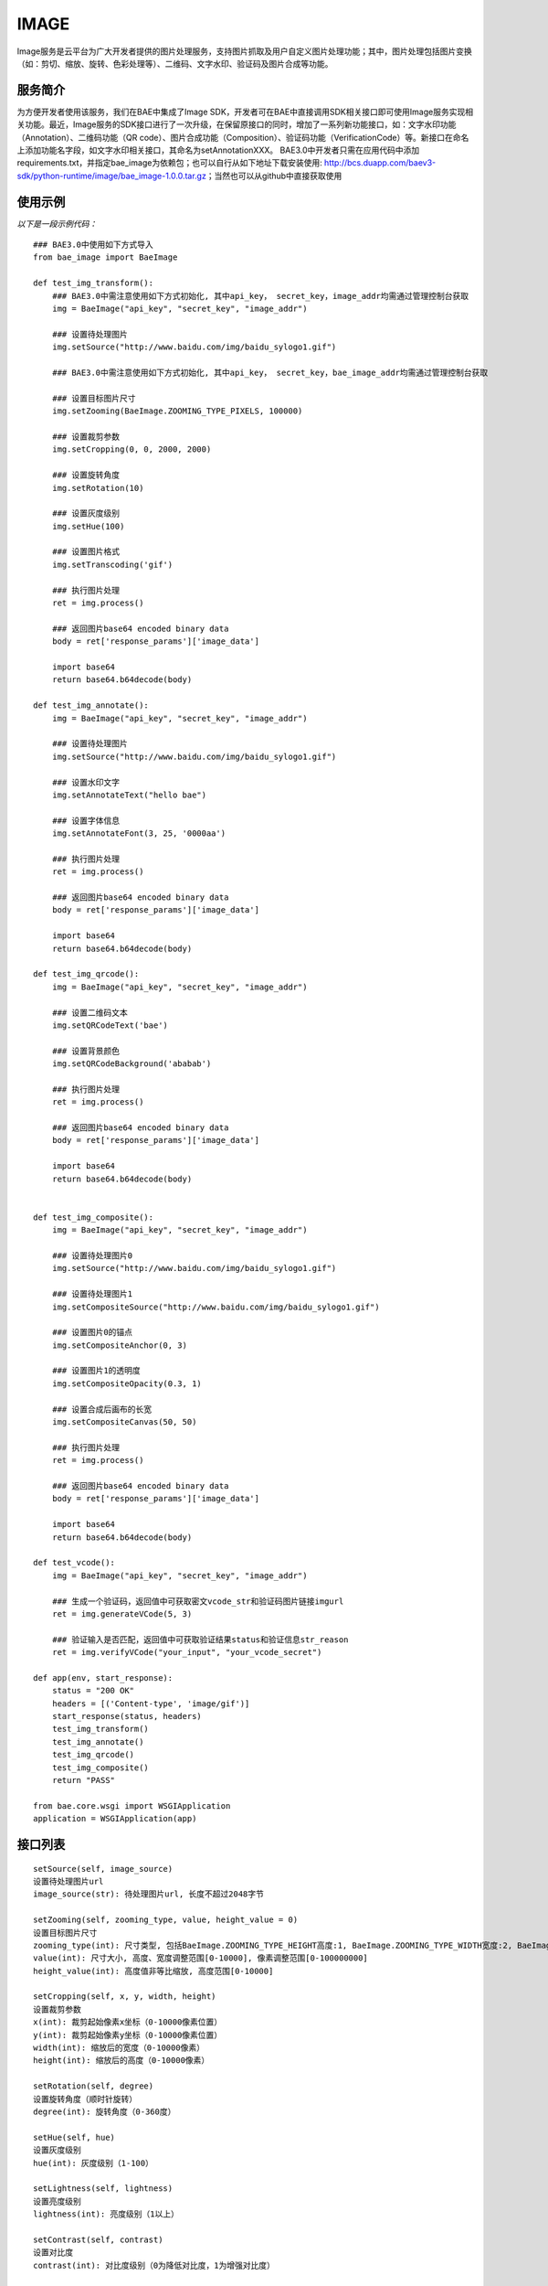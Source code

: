 IMAGE
=======

Image服务是云平台为广大开发者提供的图片处理服务，支持图片抓取及用户自定义图片处理功能；其中，图片处理包括图片变换（如：剪切、缩放、旋转、色彩处理等）、二维码、文字水印、验证码及图片合成等功能。

服务简介
--------
为方便开发者使用该服务，我们在BAE中集成了Image SDK，开发者可在BAE中直接调用SDK相关接口即可使用Image服务实现相关功能。最近，Image服务的SDK接口进行了一次升级，在保留原接口的同时，增加了一系列新功能接口，如：文字水印功能（Annotation）、二维码功能（QR code）、图片合成功能（Composition）、验证码功能（VerificationCode）等。新接口在命名上添加功能名字段，如文字水印相关接口，其命名为setAnnotationXXX。
BAE3.0中开发者只需在应用代码中添加requirements.txt，并指定bae_image为依赖包；也可以自行从如下地址下载安装使用: http://bcs.duapp.com/baev3-sdk/python-runtime/image/bae_image-1.0.0.tar.gz；当然也可以从github中直接获取使用

使用示例
--------
*以下是一段示例代码：*

::
        
    ### BAE3.0中使用如下方式导入
    from bae_image import BaeImage
    
    def test_img_transform():
        ### BAE3.0中需注意使用如下方式初始化, 其中api_key， secret_key，image_addr均需通过管理控制台获取
        img = BaeImage("api_key", "secret_key", "image_addr")
        
	### 设置待处理图片
        img.setSource("http://www.baidu.com/img/baidu_sylogo1.gif")
        
	### BAE3.0中需注意使用如下方式初始化, 其中api_key， secret_key，bae_image_addr均需通过管理控制台获取
    
        ### 设置目标图片尺寸
        img.setZooming(BaeImage.ZOOMING_TYPE_PIXELS, 100000)
        
        ### 设置裁剪参数
        img.setCropping(0, 0, 2000, 2000)
        
        ### 设置旋转角度
        img.setRotation(10)
        
        ### 设置灰度级别
        img.setHue(100)
        
        ### 设置图片格式
        img.setTranscoding('gif')
        
        ### 执行图片处理
        ret = img.process()
        
        ### 返回图片base64 encoded binary data
        body = ret['response_params']['image_data']
        
        import base64
        return base64.b64decode(body)
    
    def test_img_annotate():
        img = BaeImage("api_key", "secret_key", "image_addr")
        
        ### 设置待处理图片
        img.setSource("http://www.baidu.com/img/baidu_sylogo1.gif")
        
        ### 设置水印文字
        img.setAnnotateText("hello bae")
        
        ### 设置字体信息
        img.setAnnotateFont(3, 25, '0000aa')
        
        ### 执行图片处理
        ret = img.process()
        
        ### 返回图片base64 encoded binary data
        body = ret['response_params']['image_data']
        
        import base64
        return base64.b64decode(body)
    
    def test_img_qrcode():
        img = BaeImage("api_key", "secret_key", "image_addr")
        
        ### 设置二维码文本
        img.setQRCodeText('bae')
        
        ### 设置背景颜色
        img.setQRCodeBackground('ababab')
        
        ### 执行图片处理
        ret = img.process()
        
        ### 返回图片base64 encoded binary data
        body = ret['response_params']['image_data']
        
        import base64
        return base64.b64decode(body)
    
    
    def test_img_composite():
        img = BaeImage("api_key", "secret_key", "image_addr")
        
        ### 设置待处理图片0
        img.setSource("http://www.baidu.com/img/baidu_sylogo1.gif")
        
        ### 设置待处理图片1
        img.setCompositeSource("http://www.baidu.com/img/baidu_sylogo1.gif")
        
        ### 设置图片0的锚点
        img.setCompositeAnchor(0, 3)
        
        ### 设置图片1的透明度
        img.setCompositeOpacity(0.3, 1)
        
        ### 设置合成后画布的长宽
        img.setCompositeCanvas(50, 50)
        
        ### 执行图片处理
        ret = img.process()
        
        ### 返回图片base64 encoded binary data
        body = ret['response_params']['image_data']
        
        import base64
        return base64.b64decode(body)
    
    def test_vcode():
        img = BaeImage("api_key", "secret_key", "image_addr")
        
        ### 生成一个验证码，返回值中可获取密文vcode_str和验证码图片链接imgurl
        ret = img.generateVCode(5, 3)
        
        ### 验证输入是否匹配，返回值中可获取验证结果status和验证信息str_reason
        ret = img.verifyVCode("your_input", "your_vcode_secret")
    
    def app(env, start_response):
        status = "200 OK"
        headers = [('Content-type', 'image/gif')]
        start_response(status, headers)
        test_img_transform()
        test_img_annotate()
        test_img_qrcode()
        test_img_composite()
        return "PASS"
    
    from bae.core.wsgi import WSGIApplication
    application = WSGIApplication(app)

接口列表
--------
:: 

   setSource(self, image_source) 
   设置待处理图片url
   image_source(str): 待处理图片url, 长度不超过2048字节
		      
   setZooming(self, zooming_type, value, height_value = 0)
   设置目标图片尺寸 
   zooming_type(int): 尺寸类型, 包括BaeImage.ZOOMING_TYPE_HEIGHT高度:1, BaeImage.ZOOMING_TYPE_WIDTH宽度:2, BaeImage.ZOOMING_TYPE_PIXELS像素:3, BaeImage.ZOOMING_TYPE_UNRATIO非等比缩放时高度
   value(int): 尺寸大小, 高度、宽度调整范围[0-10000], 像素调整范围[0-100000000]
   height_value(int): 高度值非等比缩放, 高度范围[0-10000]  

   setCropping(self, x, y, width, height)
   设置裁剪参数
   x(int): 裁剪起始像素x坐标（0-10000像素位置）
   y(int): 裁剪起始像素y坐标（0-10000像素位置）
   width(int): 缩放后的宽度（0-10000像素）
   height(int): 缩放后的高度（0-10000像素）

   setRotation(self, degree)
   设置旋转角度（顺时针旋转）
   degree(int): 旋转角度（0-360度）

   setHue(self, hue)
   设置灰度级别
   hue(int): 灰度级别（1-100）

   setLightness(self, lightness)
   设置亮度级别
   lightness(int): 亮度级别（1以上）

   setContrast(self, contrast)
   设置对比度
   contrast(int): 对比度级别（0为降低对比度，1为增强对比度）

   setSharpness(self, sharpness)
   设置锐化级别
   sharpness(int): 锐化级别（1-200，1-100为锐化级别，100-200为模糊级别）

   setSaturation(self, saturation)
   设置色彩饱和度级别
   saturation(int): 色彩饱和度级别（1-100）

   setTranscoding(self, image_type, quality = 60)
   设置目标图片格式
   image_type(str): 目标图片格式，“gif”，“jpg”，“png”, "webp"
   quality(int): 图片压缩质量（0-100，默认60）

   setQuality(self, quality = 60)
   设置图片压缩质量
   quality(int): 图片压缩质量（0-100，默认60）

   setGetGifFirstFrame(self)
   设置获取gif图片第一帧

   setAutoRotate(self)
   设置自动校准

   clearOperations(self)
   清除所有操作, 不包含待处理图片的url

   reset(self)
   清除所有参数, 包含待处理图片的url

   horizontalFlip(self)
   水平翻转

   verticalFlip(self)
   垂直翻转

   setAnnotateText(self, text)
   [水印处理]设置水印文本
   text(basestring): 待添加水印的文字,UTF-8编码,范围:1-500字符

   setAnnotateOpacity(self, opacity)
   [水印处理]设置文字透明度
   opacity(float): 透明度大小,范围:0-1

   setAnnotateFont(self, name, size, color)
   [水印处理]设置水印字体样式
   name(int): 字体样式,支持宋体0、楷体1、黑体2、微软雅黑3、Arial4
   size(int): 字体大小,范围:0-1000,默认为25
   color(basestring):  字体颜色,范围:标准6位RGB色,默认为黑色('000000')

   setAnnotatePos(self, x_offset, y_offset)
   [水印处理]设置水印文字位置
   x_offset(int): X坐标位置,范围:0-图片宽度
   y_offset(int): Y坐标位置,范围:0-图片高度

   setAnnotateOutputCode(self, output_code)
   [水印处理]设置图片输出格式
   output_code(int): 支持JPG0、GIF1、BMP2、PNG3、WEBP4

   setAnnotateQuality(self, quality)
   [水印处理]设置图片压缩质量
   quality(int): 范围:0-100,默认为80

   setQRCodeText(self, text)
   [二维码处理]设置二维码文本信息
   text(basestring): 待生成二维码的文字,UTF-8编码,范围:1-500个字符

   setQRCodeVersion(self, version)
   [二维码处理]设置二维码的版本信息
   version(int): 版本大小, 范围:0-30

   setQRCodeSize(self, size)
   [二维码处理]设置生成二维码的尺寸
   size(int): 尺寸大小,范围:1-100

   setQRCodeLevel(self, level)
   [二维码处理]设置二维码的纠错级别
   level(int): 纠错级别,范围:1-4

   setQRCodeMargin(self, margin)
   [二维码处理]设置二维码的边缘宽度
   margin(int): 边缘大小,范围:1-100

   setQRCodeForeground(self, foreground)
   [二维码处理]设置二维码的背景颜色
   foreground(basestring): 标准6位RGB色,默认是白色('FFFFFF')

   setQRCodeBackground(self, background)
   [二维码处理]设置二维码的前景颜色
   foreground(basestring): 标准6位RGB色,默认是黑色('000000')

   setCompositeSource(self, image_source)
   [图片合成处理]设置需要与setSource指定的待处理图片合成的图片源
   image_source(basestring): 图片的url,长度范围:1-2048.支持http协议

   setCompositePos(self, x_offset, y_offset, img_key = 0)
   [图片合成处理]设置图片相对于锚点的位置
   x_offset(int): 相对于锚点的水平位置,范围:0-图片宽度
   y_offset(int): 相对于锚点的垂直位置,范围:0-图片高度
   img_key(int): 指定操作的图片，目前支持两张图片的合成处理(setSource指定的图片img_key为0，setCompositeSource指定的图片img_key为1)

   setCompositeOpacity(self, opacity, img_key = 0)
   [图片合成处理]设置图片透明度
   opacity(float): 透明度大小,范围:0-1(0表示不透明,1表示完全透明)
   img_key(int): 指定操作的图片，目前支持两张图片的合成处理(setSource指定的图片img_key为0，setCompositeSource指定的图片img_key为1)

   setCompositeAnchor(self, anchor, img_key = 0)
   [图片合成处理]设置图片的锚点位置
   anchor(int): 锚点位置,范围:0-8,对应于"田"字的九个点,默认为0
   img_key(int): 指定操作的图片，目前支持两张图片的合成处理(setSource指定的图片img_key为0，setCompositeSource指定的图片img_key为1)

   setCompositeCanvas(self, canvas_width, canvas_height)
   [图片合成处理]设置合成的画布宽，高
   canvas_width(int): 画布宽度,范围:0-10000,默认为1000
   canvas_height(int): 画布高度,范围:0-10000,默认为1000

   setCompositeOutputCode(self, output_code)
   [图片合成处理]设置合成后图片输出格式
   output_code(int): 图片输出格式,支持JPG0、GIF1、BMP2、PNG3

   setCompositeQuality(self, quality)
   [图片合成处理]设置合成后图片压缩质量
   quality(int): 范围:0-100,默认为80

   generateVCode(self, vcode_len = 4, vcode_pattern = 0)
   [验证码处理]生成验证码操作，成功返回如下格式信息{{u'response_params': {u'status': 0, u'vcode_str': u'验证码密文信息', u'imgurl'：u'验证码url', u'str_reason': u''}, u'request_id': 4205671600}
   vcode_len(int): 验证码的长度，支持4位和5位，默认4位
   vcode_pattern(int): 验证码的类型（干扰程度）,范围：0-3,默认0

   verifyVCode(self, vcode_input, vcode_secret)
   [验证码处理]校验操作(有效时间为120秒)，成功返回如下格式信息{u'response_params': {u'status': 0, u'str_reason': u'验证结果'}, u'request_id': 4205671600})
   vcode_input(basestring): 验证码的输入,支持4位和5位
   vcode_secret(basestring): 验证码的密文

   process(self)
   调用服务执行图片处理操作, 成功返回图片处理响应数据,失败抛出异常. 图片处理响应数据形如:
   {u'response_params': {u'image_data': u'/9j/4AAQSkZJRgABAQEASABIAAD/2wBDAAYEBQYFBAYGBQYHBwYIChAKCgkJChQODwwQFxQYGBcUFhYaHSUfGhsjHBYWICwgIyYnKSopGR8tMC0oMCUoKSj/2wBDAQcHBwoIChMKChMoGhYaKCgoKCgoKCgoKCgoKCgoKCgoKCgoKCgoKCgoKCgoKCgoKCgoKCgoKCgoKCgoKCgoKCj/wAARCAABAAEDASIAAhEBAxEB/8QAFQABAQAAAAAAAAAAAAAAAAAAAAj/xAAUEAEAAAAAAAAAAAAAAAAAAAAA/8QAFAEBAAAAAAAAAAAAAAAAAAAAAP/EABQRAQAAAAAAAAAAAAAAAAAAAAD/2gAMAwEAAhEDEQA/AKYAB//Z'}, u'request_id': 2441434200} 

   getRequestId(self)
   获取上次调用的request_id


异常
----

- BaeConstructError: 对象初始化错误
- BaeParamError: 参数错误
- BaeValueError: 后端返回的数据格式错误
- BaeOperationFailed: 后端返回结果，但本次操作失败，异常中包含了错误原因
